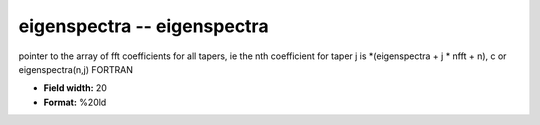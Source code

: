 .. _Trace4.1-eigenspectra_attributes:

**eigenspectra** -- eigenspectra
--------------------------------

pointer to the array of fft coefficients for all tapers, ie
the nth coefficient for taper j is
*(eigenspectra + j * nfft + n),  c
or
eigenspectra(n,j)    FORTRAN

* **Field width:** 20
* **Format:** %20ld
